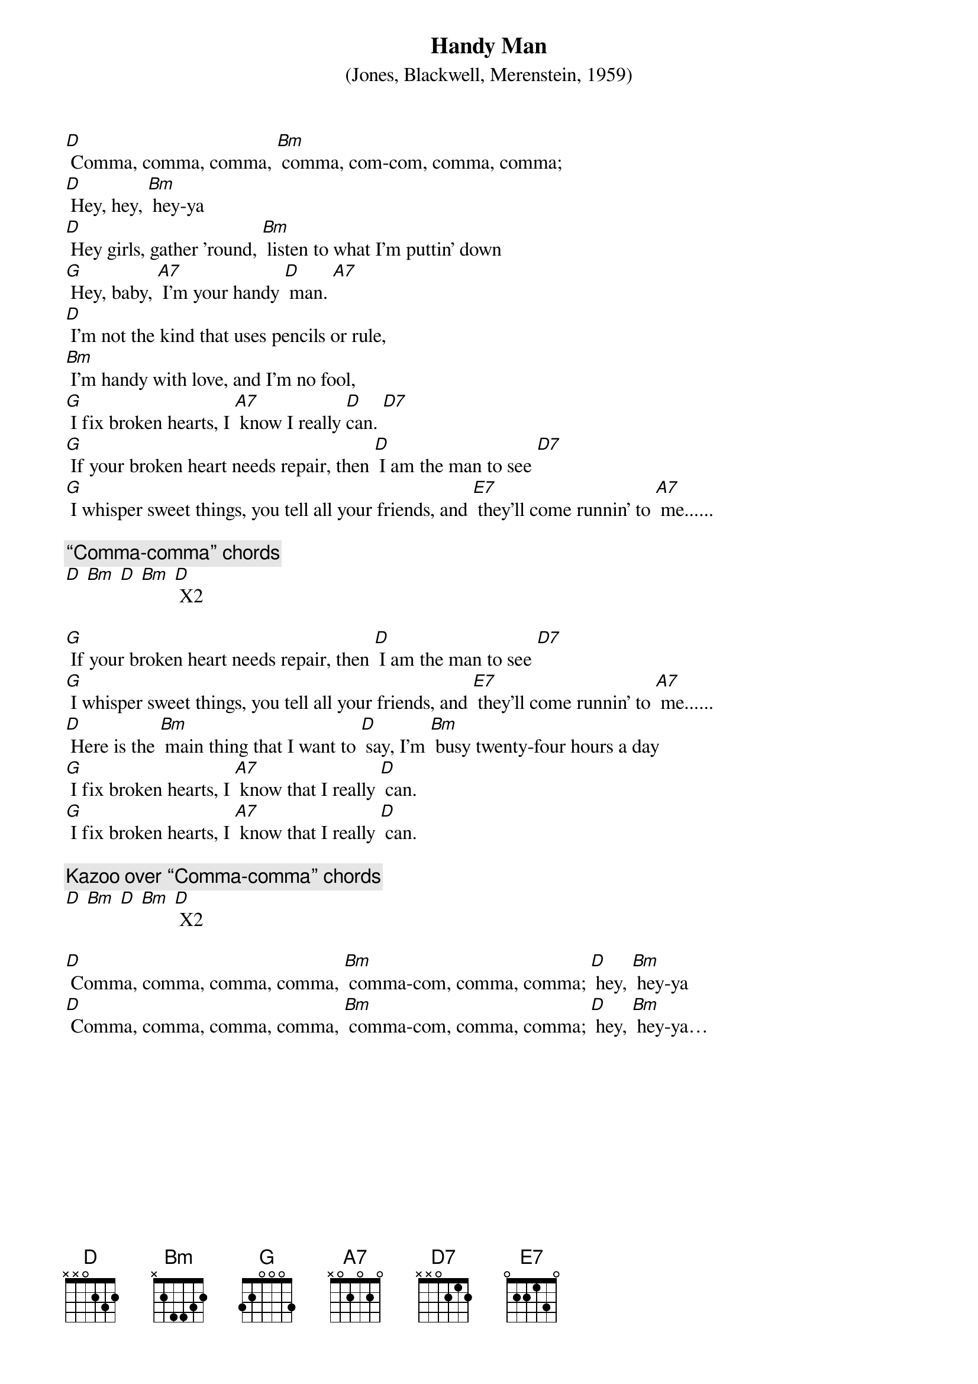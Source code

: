 {t: Handy Man}
{st:(Jones, Blackwell, Merenstein, 1959)}

[D] Comma, comma, comma, [Bm] comma, com-com, comma, comma;
[D] Hey, hey, [Bm] hey-ya
[D] Hey girls, gather ’round, [Bm] listen to what I’m puttin’ down
[G] Hey, baby, [A7] I’m your handy [D] man. [A7]
[D] I’m not the kind that uses pencils or rule,
[Bm] I’m handy with love, and I’m no fool,
[G] I fix broken hearts, I [A7] know I really [D]can. [D7]
[G] If your broken heart needs repair, then [D] I am the man to see [D7]
[G] I whisper sweet things, you tell all your friends, and [E7] they’ll come runnin’ to [A7] me......

{c:“Comma-comma” chords}
[D] [Bm] [D] [Bm] [D] X2

[G] If your broken heart needs repair, then [D] I am the man to see [D7]
[G] I whisper sweet things, you tell all your friends, and [E7] they’ll come runnin’ to [A7] me......
[D] Here is the [Bm] main thing that I want to [D] say, I’m [Bm] busy twenty-four hours a day
[G] I fix broken hearts, I [A7] know that I really [D] can.
[G] I fix broken hearts, I [A7] know that I really [D] can.

{c:Kazoo over “Comma-comma” chords}
[D] [Bm] [D] [Bm] [D] X2

[D] Comma, comma, comma, comma, [Bm] comma-com, comma, comma; [D] hey, [Bm] hey-ya
[D] Comma, comma, comma, comma, [Bm] comma-com, comma, comma; [D] hey, [Bm] hey-ya…
